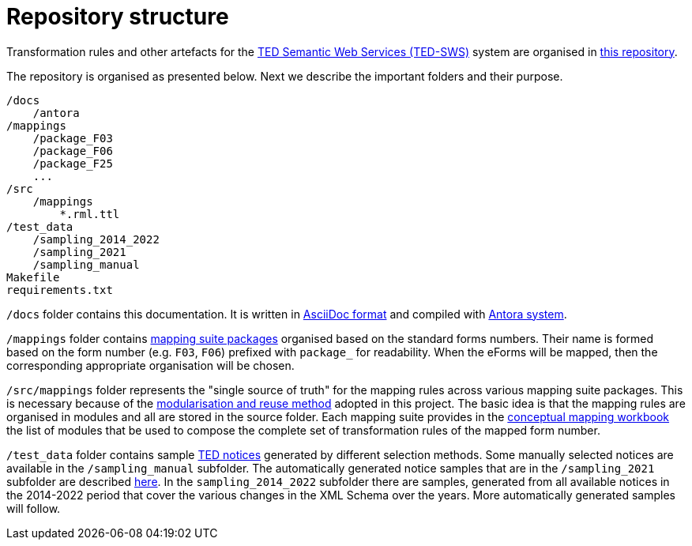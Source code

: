 = Repository structure

Transformation rules and other artefacts for the https://github.com/OP-TED/ted-rdf-conversion-pipeline[TED Semantic Web Services (TED-SWS)] system are organised in https://github.com/OP-TED/ted-rdf-mapping[this repository].

The repository is organised as presented below. Next we describe the important folders and their purpose.

----
/docs
    /antora
/mappings
    /package_F03
    /package_F06
    /package_F25
    ...
/src
    /mappings
        *.rml.ttl
/test_data
    /sampling_2014_2022
    /sampling_2021
    /sampling_manual
Makefile
requirements.txt
----

`/docs` folder contains this documentation. It is written in https://asciidoc.org/[AsciiDoc format] and compiled with https://antora.org/[Antora system].

`/mappings` folder contains xref:mapping-suite-structure.adoc[mapping suite packages] organised based on the standard forms numbers. Their name is formed based on the form number (e.g. `F03`, `F06`) prefixed with `package_` for readability. When the eForms will be mapped, then the corresponding appropriate organisation will be chosen.

`/src/mappings` folder represents the "single source of truth" for the mapping rules across various mapping suite packages. This is necessary because of the xref:methodology.adoc#_technical-mapping-modularisation[modularisation and reuse method] adopted in this project. The basic idea is that the mapping rules are organised in modules and all are stored in the source folder. Each mapping suite provides in the xref:methodology.adoc#_conceptual-mapping-structure[conceptual mapping workbook] the list of modules that be used to compose the complete set of transformation rules of the mapped form number.

`/test_data` folder contains sample https://ted.europa.eu/TED/browse/browseByMap.do[TED notices] generated by different selection methods. Some manually selected notices are available in the `/sampling_manual` subfolder. The automatically generated notice samples that are in the `/sampling_2021` subfolder are described xref:preparing-test-data.adoc[here]. In the `sampling_2014_2022` subfolder there are samples, generated from all available notices in the 2014-2022 period that cover the various changes in the XML Schema over the years. More automatically generated samples will follow.


